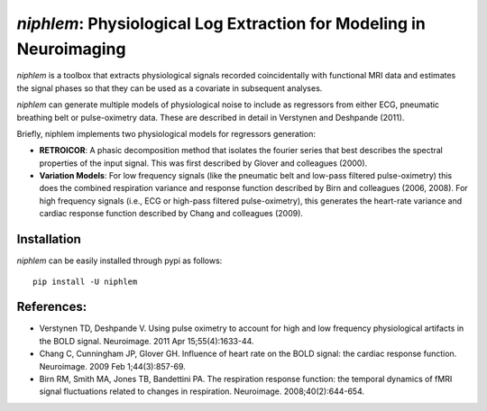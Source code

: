 =====================================================================
*niphlem*: Physiological Log Extraction for Modeling in Neuroimaging
=====================================================================

*niphlem* is a toolbox that extracts physiological signals recorded coincidentally with functional MRI data and estimates the signal phases so that they can be used as a covariate in subsequent analyses.

*niphlem* can generate multiple models of physiological noise to include as regressors from either ECG, pneumatic breathing belt or pulse-oximetry data.  These are described in detail in Verstynen and Deshpande (2011).

Briefly, niphlem implements two physiological models for regressors generation:

- **RETROICOR**:  A phasic decomposition method that isolates the fourier series that best describes the spectral properties of the input signal.  This was first described by Glover and colleagues (2000).
- **Variation Models**:  For low frequency signals (like the pneumatic belt and low-pass filtered pulse-oximetry) this does the combined respiration variance and response function described by Birn and colleagues (2006, 2008).  For high frequency signals (i.e., ECG or high-pass filtered pulse-oximetry), this generates the heart-rate variance and cardiac response function described by Chang and colleagues (2009).

-------------------
Installation
-------------------

*niphlem* can be easily installed through pypi as follows:

::

    pip install -U niphlem


--------------
References:
--------------

- Verstynen TD, Deshpande V. Using pulse oximetry to account for high and low frequency physiological artifacts in the BOLD signal. Neuroimage. 2011 Apr 15;55(4):1633-44.
- Chang C, Cunningham JP, Glover GH. Influence of heart rate on the BOLD signal: the cardiac response function. Neuroimage. 2009 Feb 1;44(3):857-69.
- Birn RM, Smith MA, Jones TB, Bandettini PA. The respiration response function: the temporal dynamics of fMRI signal fluctuations related to changes in respiration. Neuroimage. 2008;40(2):644-654.

